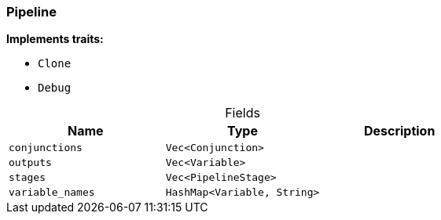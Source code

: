 [#_struct_Pipeline]
=== Pipeline

*Implements traits:*

* `Clone`
* `Debug`

[caption=""]
.Fields
// tag::properties[]
[cols=",,"]
[options="header"]
|===
|Name |Type |Description
a| `conjunctions` a| `Vec<Conjunction>` a| 
a| `outputs` a| `Vec<Variable>` a| 
a| `stages` a| `Vec<PipelineStage>` a| 
a| `variable_names` a| `HashMap<Variable, String>` a| 
|===
// end::properties[]

